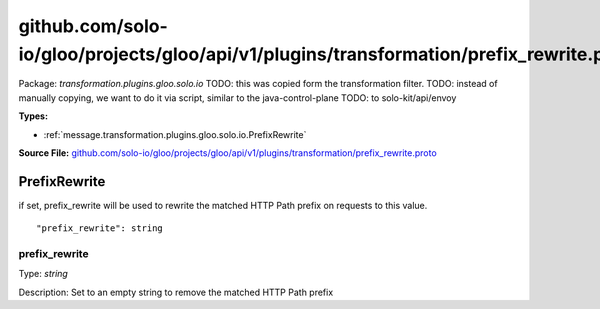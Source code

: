 .. Code generated by solo-kit. DO NOT EDIT.
github.com/solo-io/gloo/projects/gloo/api/v1/plugins/transformation/prefix_rewrite.proto
==========================

Package: `transformation.plugins.gloo.solo.io`  
TODO: this was copied form the transformation filter.
TODO: instead of manually copying, we want to do it via script, similar to the java-control-plane
TODO: to solo-kit/api/envoy




.. _transformation.plugins.gloo.solo.io.github.com/solo-io/gloo/projects/gloo/api/v1/plugins/transformation/prefix_rewrite.proto:


**Types:**


- :ref:`message.transformation.plugins.gloo.solo.io.PrefixRewrite`
  



**Source File:** `github.com/solo-io/gloo/projects/gloo/api/v1/plugins/transformation/prefix_rewrite.proto <https://github.com/solo-io/gloo/blob/master/projects/gloo/api/v1/plugins/transformation/prefix_rewrite.proto>`_




.. _message.transformation.plugins.gloo.solo.io.PrefixRewrite:

PrefixRewrite
~~~~~~~~~~~~~~~~~~~~~~~~~~

 
if set, prefix_rewrite will be used to rewrite the matched HTTP Path prefix on requests to this value.


::


   "prefix_rewrite": string



.. _field.transformation.plugins.gloo.solo.io.PrefixRewrite.prefix_rewrite:

prefix_rewrite
++++++++++++++++++++++++++

Type: `string` 

Description: Set to an empty string to remove the matched HTTP Path prefix 







.. raw:: html
   <!-- Start of HubSpot Embed Code -->
   <script type="text/javascript" id="hs-script-loader" async defer src="//js.hs-scripts.com/5130874.js"></script>
   <!-- End of HubSpot Embed Code -->
